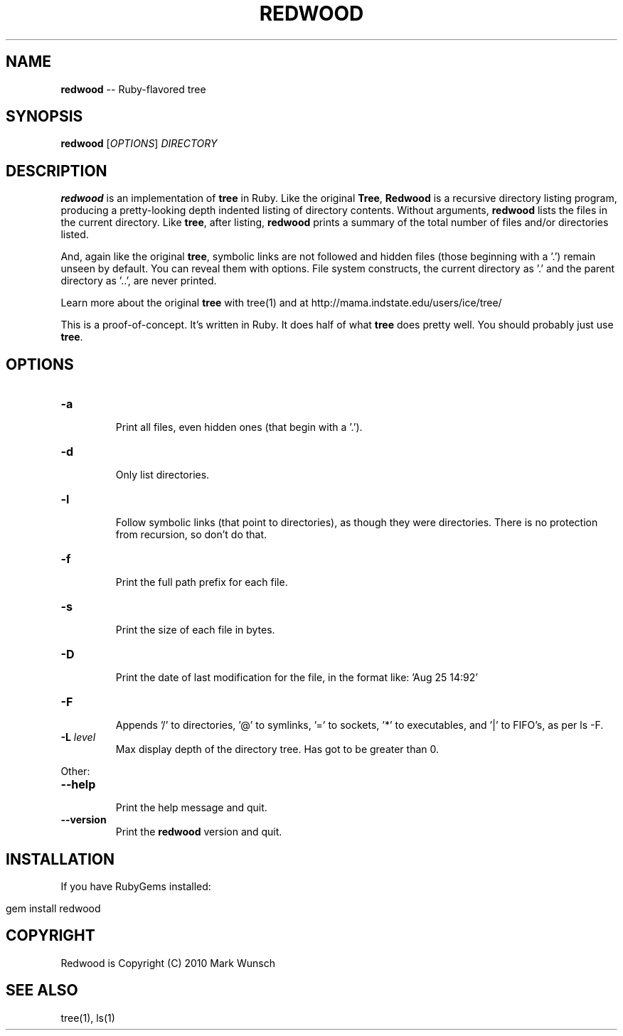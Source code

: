 .\" generated with Ronn/v0.5
.\" http://github.com/rtomayko/ronn/
.
.TH "REDWOOD" "1" "April 2010" "Mark Wunsch" "Redwood Manual"
.
.SH "NAME"
\fBredwood\fR \-\- Ruby\-flavored tree
.
.SH "SYNOPSIS"
\fBredwood\fR [\fIOPTIONS\fR] \fIDIRECTORY\fR
.
.SH "DESCRIPTION"
\fBredwood\fR is an implementation of \fBtree\fR in Ruby. Like the original \fBTree\fR, \fBRedwood\fR is a recursive directory listing program, producing a pretty\-looking depth indented listing of directory contents. Without arguments, \fBredwood\fR lists the files in the current directory. Like \fBtree\fR, after listing, \fBredwood\fR prints a summary of the total number of files and/or directories listed.
.
.P
And, again like the original \fBtree\fR, symbolic links are not followed and hidden files (those beginning with a '.') remain unseen by default. You can reveal them with options. File system constructs, the current directory as '.' and the parent directory as '..', are never printed.
.
.P
Learn more about the original \fBtree\fR with tree(1) and at http://mama.indstate.edu/users/ice/tree/
.
.P
This is a proof\-of\-concept. It's written in Ruby. It does half of what \fBtree\fR does pretty well. You should probably just use \fBtree\fR.
.
.SH "OPTIONS"
.
.TP
\fB\-a\fR
  Print all files, even hidden ones (that begin with a '.').
.
.TP
\fB\-d\fR
  Only list directories.
.
.TP
\fB\-l\fR
  Follow symbolic links (that point to directories), as though they were directories. There is no protection from recursion, so don't do that.
.
.TP
\fB\-f\fR
  Print the full path prefix for each file.
.
.TP
\fB\-s\fR
  Print the size of each file in bytes.
.
.TP
\fB\-D\fR
  Print the date of last modification for the file, in the format like: 'Aug 25 14:92'
.
.TP
\fB\-F\fR
  Appends '/' to directories, '@' to symlinks, '=' to sockets, '*' to executables, and '|' to FIFO's, as per ls \-F.
.
.TP
\fB\-L\fR \fIlevel\fR
  Max display depth of the directory tree. Has got to be greater than 0.
.
.P
Other:
.
.TP
\fB\-\-help\fR
  Print the help message and quit.
.
.TP
\fB\-\-version\fR
  Print the \fBredwood\fR version and quit.
.
.SH "INSTALLATION"
If you have RubyGems installed:
.
.IP "" 4
.
.nf

gem install redwood
.
.fi
.
.IP "" 0
.
.SH "COPYRIGHT"
Redwood is Copyright (C) 2010 Mark Wunsch
.
.SH "SEE ALSO"
tree(1), ls(1)
